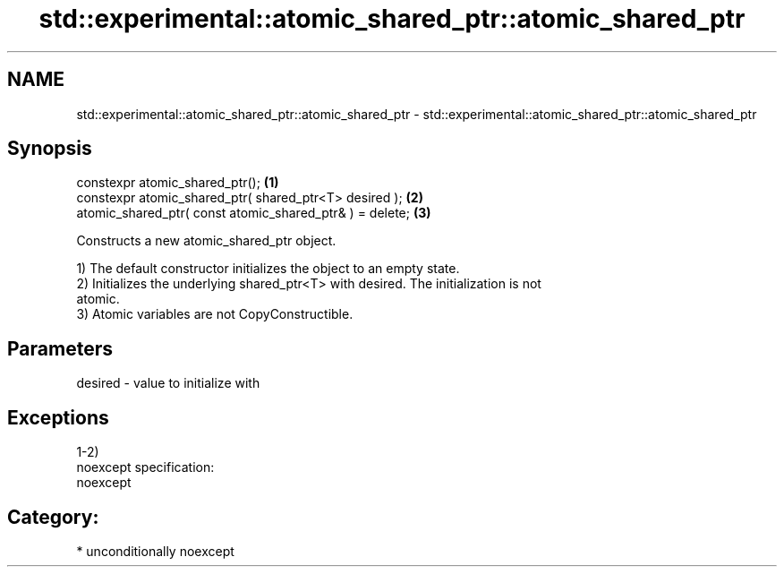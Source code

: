 .TH std::experimental::atomic_shared_ptr::atomic_shared_ptr 3 "2017.04.02" "http://cppreference.com" "C++ Standard Libary"
.SH NAME
std::experimental::atomic_shared_ptr::atomic_shared_ptr \- std::experimental::atomic_shared_ptr::atomic_shared_ptr

.SH Synopsis
   constexpr atomic_shared_ptr();                          \fB(1)\fP
   constexpr atomic_shared_ptr( shared_ptr<T> desired );   \fB(2)\fP
   atomic_shared_ptr( const atomic_shared_ptr& ) = delete; \fB(3)\fP

   Constructs a new atomic_shared_ptr object.

   1) The default constructor initializes the object to an empty state.
   2) Initializes the underlying shared_ptr<T> with desired. The initialization is not
   atomic.
   3) Atomic variables are not CopyConstructible.

.SH Parameters

   desired - value to initialize with

.SH Exceptions

   1-2)
   noexcept specification:  
   noexcept
     
.SH Category:

     * unconditionally noexcept
